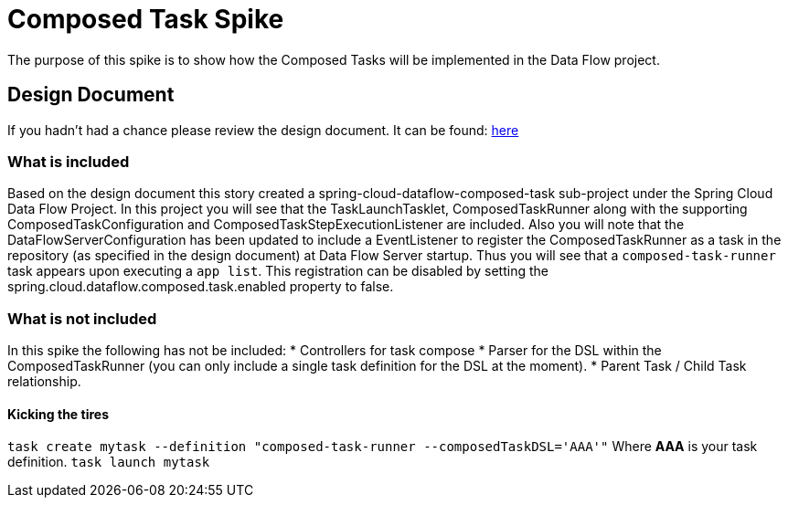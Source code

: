 = Composed Task Spike

The purpose of this spike is to show how the Composed Tasks will be implemented in
the Data Flow project. 

== Design Document
If you hadn't had a chance please review the design document.  It can be found:
https://docs.google.com/document/d/10FiyNrKH1KmfDj7WRVmREc9VwzSZx3XnMBP8VU8y99U/edit#heading=h.4h9zsajkx156[here]

=== What is included 

Based on the design document this story created a spring-cloud-dataflow-composed-task sub-project
under the Spring Cloud Data Flow Project.  In this project you will see that the TaskLaunchTasklet, ComposedTaskRunner
along with the supporting ComposedTaskConfiguration and ComposedTaskStepExecutionListener are included.   
Also you will note that the DataFlowServerConfiguration has been updated to include a EventListener to register the ComposedTaskRunner as a task in the repository (as specified in the design document) at Data Flow Server startup.  Thus you will see that a `composed-task-runner` task appears upon executing a `app list`.  This registration can be disabled by setting the spring.cloud.dataflow.composed.task.enabled property to false.  

=== What is not included

In this spike the following has not be included:
* Controllers for task compose
* Parser for the DSL within the ComposedTaskRunner (you can only include a single task definition for the DSL at the moment).
* Parent Task / Child Task relationship.

==== Kicking the tires

`task create mytask --definition "composed-task-runner --composedTaskDSL='AAA'"`  Where *AAA* is your task definition.
`task launch mytask`
